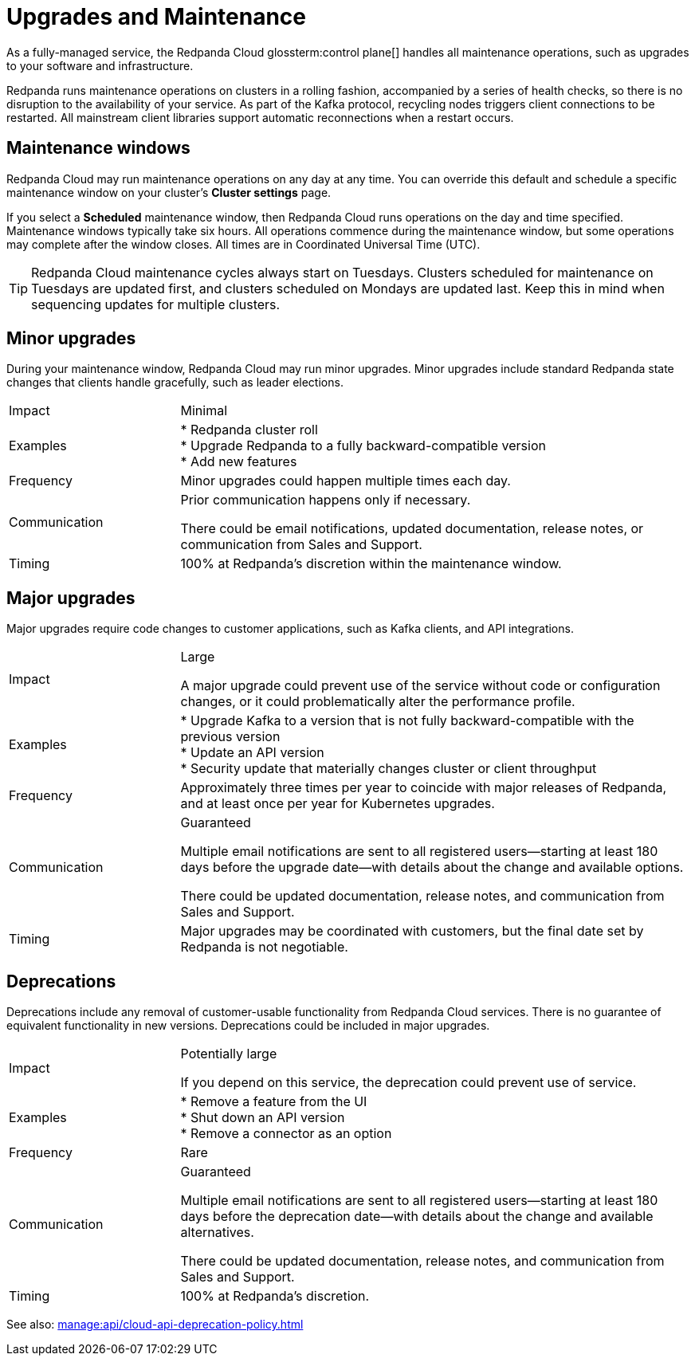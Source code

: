 = Upgrades and Maintenance
:description: Learn how Redpanda Cloud manages maintenance operations.

As a fully-managed service, the Redpanda Cloud glossterm:control plane[] handles all maintenance operations, such as upgrades to your software and infrastructure.

Redpanda runs maintenance operations on clusters in a rolling fashion, accompanied by a series of health checks, so there is no disruption to the availability of your service. As part of the Kafka protocol, recycling nodes triggers client connections to be restarted. All mainstream client libraries support automatic reconnections when a restart occurs.

== Maintenance windows

Redpanda Cloud may run maintenance operations on any day at any time. You can override this default and schedule a specific maintenance window on your cluster's *Cluster settings* page. 

If you select a *Scheduled* maintenance window, then Redpanda Cloud runs operations on the day and time specified. Maintenance windows typically take six hours. All operations commence during the maintenance window, but some operations may complete after the window closes. All times are in Coordinated Universal Time (UTC).

TIP: Redpanda Cloud maintenance cycles always start on Tuesdays. Clusters scheduled for maintenance on Tuesdays are updated first, and clusters scheduled on Mondays are updated last. Keep this in mind when sequencing updates for multiple clusters.

== Minor upgrades

During your maintenance window, Redpanda Cloud may run minor upgrades. Minor upgrades include standard Redpanda state changes that clients handle gracefully, such as leader elections. 

[cols="1,3"]
|===
| Impact
| Minimal

| Examples
| * Redpanda cluster roll +
* Upgrade Redpanda to a fully backward-compatible version +
* Add new features

| Frequency
| Minor upgrades could happen multiple times each day.

| Communication
| Prior communication happens only if necessary. 

There could be email notifications, updated documentation, release notes, or communication from Sales and Support.

| Timing
| 100% at Redpanda's discretion within the maintenance window.
|===

== Major upgrades

Major upgrades require code changes to customer applications, such as Kafka clients, and API integrations.

[cols="1,3"]
|===
| Impact
| Large

A major upgrade could prevent use of the service without code or configuration changes, or it could problematically alter the performance profile.

| Examples
| * Upgrade Kafka to a version that is not fully backward-compatible with the previous version +
* Update an API version +
* Security update that materially changes cluster or client throughput

| Frequency
| Approximately three times per year to coincide with major releases of Redpanda, and at least once per year for Kubernetes upgrades.

| Communication
| Guaranteed

Multiple email notifications are sent to all registered users—starting at least 180 days before the upgrade date—with details about the change and available options.

There could be updated documentation, release notes, and communication from Sales and Support.

| Timing
| Major upgrades may be coordinated with customers, but the final date set by Redpanda is not negotiable.
|===

== Deprecations

Deprecations include any removal of customer-usable functionality from Redpanda Cloud services. There is no guarantee of equivalent functionality in new versions. Deprecations could be included in major upgrades. 

[cols="1,3"]
|===
| Impact
| Potentially large

If you depend on this service, the deprecation could prevent use of service.

| Examples
| * Remove a feature from the UI +
  * Shut down an API version +
  * Remove a connector as an option

| Frequency
| Rare

| Communication
| Guaranteed

Multiple email notifications are sent to all registered users—starting at least 180 days before the deprecation date—with details about the change and available alternatives.

There could be updated documentation, release notes, and communication from Sales and Support.

| Timing
| 100% at Redpanda's discretion.
|===

See also: xref:manage:api/cloud-api-deprecation-policy.adoc[]